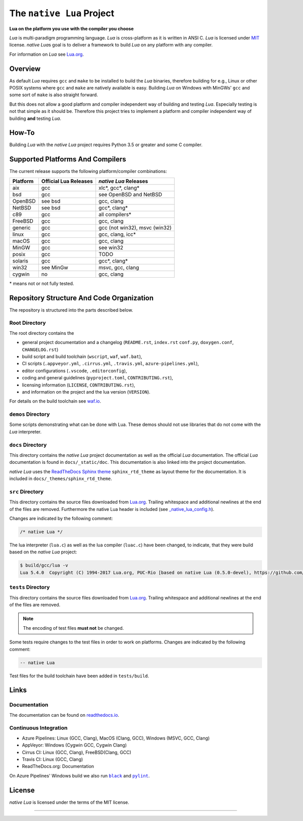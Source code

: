##########################
The ``native Lua`` Project
##########################

|version-badge|_ |appveyor-badge|_ |travis-badge|_ |cirrus-badge|_ \
|azure-badge|_ |readthedocs-badge|_ |license-badge|_ |code-style-black-badge|_

**Lua on the platform you use with the compiler you choose**

`Lua` is multi-paradigm programming language. `Lua` is cross-platform as it is
written in ANSI C. `Lua` is licensed under `MIT`_ license. `native Lua`\ s goal
is to deliver a framework to build `Lua` on any platform with any compiler.

For information on `Lua` see `Lua.org`_.

********
Overview
********

As default `Lua` requires ``gcc`` and ``make`` to be installed to build the
`Lua` binaries, therefore building for e.g., Linux or other POSIX systems where
``gcc`` and ``make`` are natively available is easy. Building `Lua` on Windows
with MinGWs' ``gcc`` and some sort of ``make`` is also straight forward.

But this does not allow a good platform and compiler independent way of
building and testing `Lua`. Especially testing is not that simple as it should
be. Therefore this project tries to implement a platform and compiler
independent way of building **and** testing `Lua`.

******
How-To
******

Building `Lua` with the `native Lua` project requires Python 3.5 or greater and
some C compiler.

.. image:: docs/_static/basic-cmds.gif
   :alt: alternate text

*********************************
Supported Platforms And Compilers
*********************************

The current release supports the following platform/compiler combinations:

+----------+-----------------------+-------------------------------+
| Platform | Official Lua Releases | `native Lua` Releases         |
+==========+=======================+===============================+
| aix      | gcc                   | xlc*, gcc*, clang*            |
+----------+-----------------------+-------------------------------+
| bsd      | gcc                   | see OpenBSD and NetBSD        |
+----------+-----------------------+-------------------------------+
| OpenBSD  | see bsd               | gcc, clang                    |
+----------+-----------------------+-------------------------------+
| NetBSD   | see bsd               | gcc*, clang*                  |
+----------+-----------------------+-------------------------------+
| c89      | gcc                   | all compilers*                |
+----------+-----------------------+-------------------------------+
| FreeBSD  | gcc                   | gcc, clang                    |
+----------+-----------------------+-------------------------------+
| generic  | gcc                   | gcc (not win32), msvc (win32) |
+----------+-----------------------+-------------------------------+
| linux    | gcc                   | gcc, clang, icc*              |
+----------+-----------------------+-------------------------------+
| macOS    | gcc                   | gcc, clang                    |
+----------+-----------------------+-------------------------------+
| MinGW    | gcc                   | see win32                     |
+----------+-----------------------+-------------------------------+
| posix    | gcc                   | TODO                          |
+----------+-----------------------+-------------------------------+
| solaris  | gcc                   | gcc*, clang*                  |
+----------+-----------------------+-------------------------------+
| win32    | see MinGw             | msvc, gcc, clang              |
+----------+-----------------------+-------------------------------+
| cygwin   | no                    | gcc, clang                    |
+----------+-----------------------+-------------------------------+

\* means not or not fully tested.

******************************************
Repository Structure And Code Organization
******************************************

The repository is structured into the parts described below.

Root Directory
==============

The root directory contains the

- general project documentation and a changelog (``README.rst``, ``index.rst``
  ``conf.py``, ``doxygen.conf``, ``CHANGELOG.rst``)
- build script and build toolchain (``wscript``, ``waf``, ``waf.bat``),
- CI scripts (``.appveyor.yml``, ``.cirrus.yml``, ``.travis.yml``,
  ``azure-pipelines.yml``),
- editor configurations (``.vscode``, ``.editorconfig``),
- coding and general guidelines (``pyproject.toml``, ``CONTRIBUTING.rst``),
- licensing information (``LICENSE``, ``CONTRIBUTING.rst``),
- and information on the project and the lua version (``VERSION``).

For details on the build toolchain see `waf.io`_.

``demos`` Directory
===================

Some scripts demonstrating what can be done with Lua. These demos should not
use libraries that do not come with the `Lua` interpreter.

``docs`` Directory
==================

This directory contains the `native Lua` project documentation as well as the
official `Lua` documentation. The official `Lua` documentation is found in
``docs/_static/doc``. This documentation is also linked into the project
documentation.

`native Lua` uses the `ReadTheDocs Sphinx theme`_ ``sphinx_rtd_theme`` as
layout theme for the documentation. It is included in
``docs/_themes/sphinx_rtd_theme``.

``src`` Directory
=================

This directory contains the source files downloaded from `Lua.org`_. Trailing
whitespace and additional newlines at the end of the files are removed.
Furthermore the native Lua header is included (see
`_native_lua_config.h <src/_native_lua_config.h>`_).

Changes are indicated by the following comment:

.. code-block:: C

   /* native Lua */

The lua interpreter (``lua.c``) as well as the lua compiler (``luac.c``) have
been changed, to indicate, that they were build based on the `native Lua`
project:

.. code-block:: bash

   $ build/gcc/lua -v
   Lua 5.4.0  Copyright (C) 1994-2017 Lua.org, PUC-Rio [based on native Lua (0.5.0-devel), https://github.com/swaldhoer/native-lua]

``tests`` Directory
===================

This directory contains the source files downloaded from `Lua.org`_. Trailing
whitespace and additional newlines at the end of the files are removed.

..  note::

   The encoding of test files **must not** be changed.

Some tests require changes to the test files in order to work on platforms.
Changes are indicated by the following comment:

.. code-block:: lua

   -- native Lua

Test files for the build toolchain have been added in ``tests/build``.

*****
Links
*****

Documentation
=============

The documentation can be found on `readthedocs.io`_.

Continuous Integration
======================

- Azure Pipelines: Linux (GCC, Clang), MacOS (Clang, GCC), Windows (MSVC, GCC, Clang)
- AppVeyor: Windows (Cygwin GCC, Cygwin Clang)
- Cirrus CI: Linux (GCC, Clang), FreeBSD(Clang, GCC)
- Travis CI: Linux (GCC, Clang)
- ReadTheDocs.org: Documentation

On Azure Pipelines' Windows build we also run |black|_ and |pylint|_.

*******
License
*******

`native Lua` is licensed under the terms of the MIT license.

----

.. _lua.org: https://www.lua.org/
.. _MIT: https://www.lua.org/manual/5.3/readme.html#license
.. _lua_readme: https://www.lua.org/manual/5.3/readme.html

.. _waf.io: https://www.waf.io

.. _readthedocs.io: https://native-lua.readthedocs.io/en/latest/

.. _ReadTheDocs Sphinx theme: https://github.com/readthedocs/sphinx_rtd_theme

.. |black| replace:: ``black``
.. _black: https://black.readthedocs.io/en/stable/

.. |pylint| replace:: ``pylint``
.. _pylint: https://www.pylint.org/

.. |version-badge| image:: https://img.shields.io/github/v/tag/swaldhoer/native-lua
.. _version-badge: https://github.com/swaldhoer/native-lua/releases/latest

.. |appveyor-badge| image:: https://ci.appveyor.com/api/projects/status/1gtcdi6wslxx3d6u/branch/master?svg=true
.. _appveyor-badge: https://ci.appveyor.com/project/swaldhoer/native-lua/branch/master

.. |travis-badge| image:: https://travis-ci.org/swaldhoer/native-lua.svg?branch=master
.. _travis-badge: https://travis-ci.org/swaldhoer/native-lua

.. |cirrus-badge| image:: https://api.cirrus-ci.com/github/swaldhoer/native-lua.svg
.. _cirrus-badge: https://cirrus-ci.com/github/swaldhoer/native-lua

.. |azure-badge| image:: https://dev.azure.com/stefanwaldhoer/native-lua/_apis/build/status/swaldhoer.native-lua?branchName=master
.. _azure-badge: https://dev.azure.com/stefanwaldhoer/native-lua/

.. |readthedocs-badge| image:: https://readthedocs.org/projects/native-lua/badge/?version=latest
.. _readthedocs-badge: https://native-lua.readthedocs.io/en/latest/?badge=latest

.. |license-badge| image:: https://img.shields.io/github/license/swaldhoer/native-lua.svg
.. _license-badge: https://github.com/swaldhoer/native-lua/blob/master/LICENSE

.. |code-style-black-badge| image:: https://img.shields.io/badge/code%20style-black-000000.svg
.. _code-style-black-badge: https://github.com/python/black
